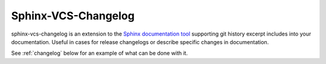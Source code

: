 .. _about:

Sphinx-VCS-Changelog
===============================================================================

sphinx-vcs-changelog is an extension to the `Sphinx documentation tool`_
supporting git history excerpt includes into your documentation.
Useful in cases for release changelogs or describe specific changes
in documentation.

See :ref:`changelog` below for an example of what can be done with it.

.. _Sphinx documentation tool: http://sphinx-doc.org/
